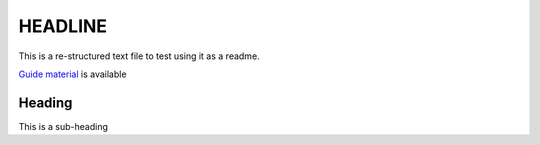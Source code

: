 ===================
HEADLINE
===================

This is a re-structured text file to test using it as a readme.

`Guide material <docs/guide.rst>`_ is available

Heading
-------

This is a sub-heading
